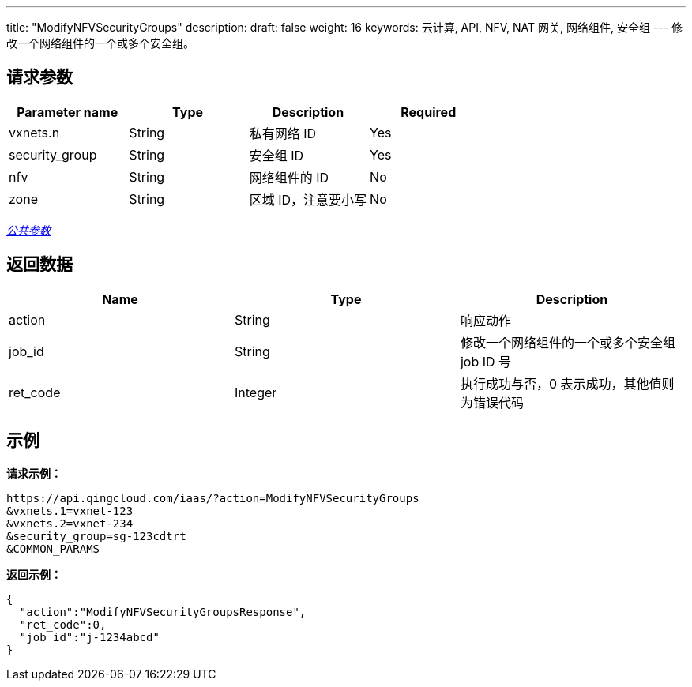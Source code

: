 ---
title: "ModifyNFVSecurityGroups"
description:
draft: false
weight: 16
keywords: 云计算, API, NFV, NAT 网关, 网络组件, 安全组
---
修改一个网络组件的一个或多个安全组。

== 请求参数

|===
| Parameter name | Type | Description | Required

| vxnets.n
| String
| 私有网络 ID
| Yes

| security_group
| String
| 安全组 ID
| Yes

| nfv
| String
| 网络组件的 ID
| No

| zone
| String
| 区域 ID，注意要小写
| No
|===

link:../../get_api/parameters/[_公共参数_]

== 返回数据

|===
| Name | Type | Description

| action
| String
| 响应动作

| job_id
| String
| 修改一个网络组件的一个或多个安全组 job ID 号

| ret_code
| Integer
| 执行成功与否，0 表示成功，其他值则为错误代码
|===

== 示例

*请求示例：*
[source]
----
https://api.qingcloud.com/iaas/?action=ModifyNFVSecurityGroups
&vxnets.1=vxnet-123
&vxnets.2=vxnet-234
&security_group=sg-123cdtrt
&COMMON_PARAMS
----

*返回示例：*
[source]
----
{
  "action":"ModifyNFVSecurityGroupsResponse",
  "ret_code":0,
  "job_id":"j-1234abcd"
}
----
